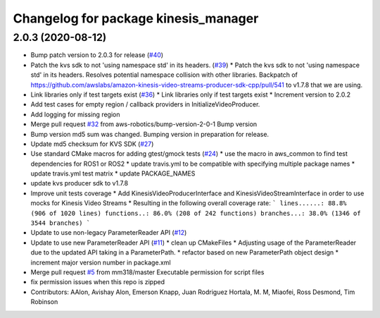 ^^^^^^^^^^^^^^^^^^^^^^^^^^^^^^^^^^^^^
Changelog for package kinesis_manager
^^^^^^^^^^^^^^^^^^^^^^^^^^^^^^^^^^^^^

2.0.3 (2020-08-12)
------------------
* Bump patch version to 2.0.3 for release (`#40 <https://github.com/aws-robotics/kinesisvideo-common/issues/40>`_)
* Patch the kvs sdk to not 'using namespace std' in its headers. (`#39 <https://github.com/aws-robotics/kinesisvideo-common/issues/39>`_)
  * Patch the kvs sdk to not 'using namespace std' in its headers.
  Resolves potential namespace collision with other libraries.
  Backpatch of https://github.com/awslabs/amazon-kinesis-video-streams-producer-sdk-cpp/pull/541 to v1.7.8 that we are using.
* Link libraries only if test targets exist (`#36 <https://github.com/aws-robotics/kinesisvideo-common/issues/36>`_)
  * Link libraries only if test targets exist
  * Increment version to 2.0.2
* Add test cases for empty region / callback providers in InitializeVideoProducer.
* Add logging for missing region
* Merge pull request `#32 <https://github.com/aws-robotics/kinesisvideo-common/issues/32>`_ from aws-robotics/bump-version-2-0-1
  Bump version
* Bump version
  md5 sum was changed. Bumping version in preparation for release.
* Update md5 checksum for KVS SDK (`#27 <https://github.com/aws-robotics/kinesisvideo-common/issues/27>`_)
* Use standard CMake macros for adding gtest/gmock tests (`#24 <https://github.com/aws-robotics/kinesisvideo-common/issues/24>`_)
  * use the macro in aws_common to find test dependencies for ROS1 or ROS2
  * update travis.yml to be compatible with specifying multiple package names
  * update travis.yml test matrix
  * update PACKAGE_NAMES
* update kvs producer sdk to v1.7.8
* Improve unit tests coverage
  * Add KinesisVideoProducerInterface and
  KinesisVideoStreamInterface in order to use
  mocks for Kinesis Video Streams
  * Resulting in the following overall coverage rate:
  ```
  lines......: 88.8% (906 of 1020 lines)
  functions..: 86.0% (208 of 242 functions)
  branches...: 38.0% (1346 of 3544 branches)
  ```
* Update to use non-legacy ParameterReader API (`#12 <https://github.com/aws-robotics/kinesisvideo-common/issues/12>`_)
* Update to use new ParameterReader API (`#11 <https://github.com/aws-robotics/kinesisvideo-common/issues/11>`_)
  * clean up CMakeFiles
  * Adjusting usage of the ParameterReader due to the updated API taking in a ParameterPath.
  * refactor based on new ParameterPath object design
  * increment major version number in package.xml
* Merge pull request `#5 <https://github.com/aws-robotics/kinesisvideo-common/issues/5>`_ from mm318/master
  Executable permission for script files
* fix permission issues when this repo is zipped
* Contributors: AAlon, Avishay Alon, Emerson Knapp, Juan Rodriguez Hortala, M. M, Miaofei, Ross Desmond, Tim Robinson

